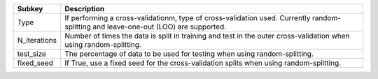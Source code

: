 ============ ===================================================================================================================================
Subkey       Description                                                                                                                        
============ ===================================================================================================================================
Type         If performing a cross-validationm, type of cross-validation used. Currently random-splitting and leave-one-out (LOO) are supported.
N_iterations Number of times the data is split in training and test in the outer cross-validation when using random-splitting.                  
test_size    The percentage of data to be used for testing when using random-splitting.                                                         
fixed_seed   If True, use a fixed seed for the cross-validation splits when using random-splitting.                                             
============ ===================================================================================================================================